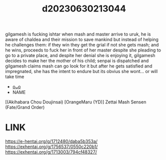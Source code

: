 :PROPERTIES:
:ID:       be8830c3-89a2-49a9-b23f-df6b4a6d2059
:END:
#+title: d20230630213044
#+filetags: :20230630213044:ntronary:
gilgamesh is fucking ishtar when mash and master arrive to uruk, he is aware of chaldea and their mission to save mankind but instead of helping he challenges them: if they win they get the grial if not she gets mash; and he wins, proceeds to fuck her in front of her master despite she pleading to go to a private place, and despite her denial she is enjoying it, gilgamesh decides to make her the mother of his child; senpai is dispatched and gilgamesh claims mash can go look for it but after he gets satisfied and impregnated, she has the intent to endure but its obvius she wont... or will take time
- [[id:9eabaff4-64ff-440c-9254-81153762fa38][oᴗo]]
- NAME
[(Akihabara Chou Doujinsai) [OrangeMaru (YD)] Zettai Mash Sensen (Fate/Grand Order)
* LINK
https://e-hentai.org/g/1712480/daba5b353a/
https://exhentai.org/g/1756537/0550c220b1/
https://exhentai.org/g/1713003/794cf48327/
